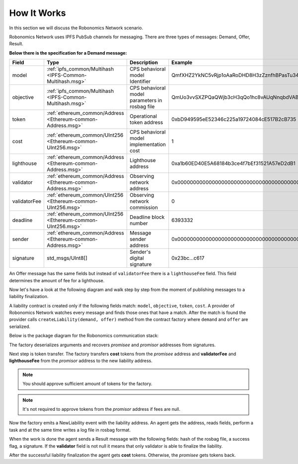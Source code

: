 How It Works
============

In this section we will discuss the Robonomics Network scenario.

Robonomics Network uses IPFS PubSub channels for messaging. There are three types of messages: Demand, Offer, Result.

**Below there is the specification for a Demand message:**

=============== ============================================================== ================================================ ================================================
     Field                                   Type                                                Description                                        Example
=============== ============================================================== ================================================ ================================================
  model          :ref:`ipfs_common/Multihash <IPFS-Common-Multihash.msg>`       CPS behavioral model Identifier                  QmfXHZ2YkNC5vRjp1oAaRoDHD8H3zZznfhBPasTu348eWC
  objective      :ref:`ipfs_common/Multihash <IPFS-Common-Multihash.msg>`       CPS behavioral model parameters in rosbag file   QmUo3vvSXZPQaQWjb3cH3qQo1hc8vAUqNnqbdVABbSLb6r
  token          :ref:`ethereum_common/Address <Ethereum-common-Address.msg>`   Operational token address                        0xbD949595eE52346c225a19724084cE517B2cB735
  cost           :ref:`ethereum_common/UInt256 <Ethereum-common-UInt256.msg>`   CPS behavioral model implementation cost         1
  lighthouse     :ref:`ethereum_common/Address <Ethereum-common-Address.msg>`   Lighthouse address                               0xa1b60ED40E5A68184b3ce4f7bEf31521A57eD2dB1
  validator      :ref:`ethereum_common/Address <Ethereum-common-Address.msg>`   Observing network address                        0x0000000000000000000000000000000000000000
  validatorFee   :ref:`ethereum_common/UInt256 <Ethereum-common-UInt256.msg>`   Observing network commission                     0
  deadline       :ref:`ethereum_common/UInt256 <Ethereum-common-UInt256.msg>`   Deadline block number                            6393332
  sender         :ref:`ethereum_common/Address <Ethereum-common-Address.msg>`   Message sender address                           0x0000000000000000000000000000000000000000
  signature      std_msgs/UInt8[]                                               Sender's digital signature                       0x23bc...c617
=============== ============================================================== ================================================ ================================================

An Offer message has the same fields but instead of ``validatorFee`` there is a ``lighthouseFee`` field. This field determines the amount of fee for a lighthouse.

Now let's have a look at the following diagram and walk step by step from the moment of publishing messages to a liability finalization.

.. image:: ../img/5.png
   :alt: Scenario
   :align: center

A liability contract is created only if the following fields match: ``model``, ``objective``, ``token``, ``cost``. A provider of Robonomics Network watches every message and finds those ones that have a match.
After the match is found the provider calls ``createLiability(demand, offer)`` method from the contract factory where ``demand`` and ``offer`` are serialized.

Below is the package diagram for the Robonomics communication stack:

.. image:: ../img/robonomics_comm_pkg.png
   :alt: Scenario
   :align: center

The factory deserializes arguments and recovers *promisee* and *promisor* addresses from signatures.

Next step is token transfer. The factory transfers **cost** tokens from the *promisee* address and **validatorFee** and **lighthouseFee** from the *promisor* address to the new liability address.

.. note::

    You should approve sufficient amount of tokens for the factory.

.. note::

    It's not required to approve tokens from the *promisor* address if fees are null.

Now the factory emits a NewLiability event with the liability address. An agent gets the address, reads fields, perform a task and at the same time writes a log file in rosbag format.

When the work is done the agent sends a Result message with the following fields: hash of the rosbag file, a success flag, a signature. If the **validator** field is not null it means that only validator is able to finalize the liability.

After the successful liability finalization the agent gets **cost** tokens. Otherwise, the *promisee* gets tokens back.
